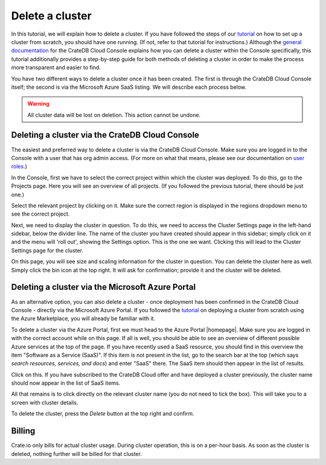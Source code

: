 .. _delete-cluster:

================
Delete a cluster
================

In this tutorial, we will explain how to delete a cluster. If you have followed
the steps of our `tutorial`_ on how to set up a cluster from scratch, you
should have one running. (If not, refer to that tutorial for instructions.)
Although the `general documentation`_ for the CrateDB Cloud Console explains
how you can delete a cluster within the Console specifically, this tutorial
additionally provides a step-by-step guide for both methods of deleting a
cluster in order to make the process more transparent and easier to find.

You have two different ways to delete a cluster once it has been created. The
first is through the CrateDB Cloud Console itself; the second is via the
Microsoft Azure SaaS listing. We will describe each process below.

.. WARNING::

    All cluster data will be lost on deletion. This action cannot be undone.


.. _delete-cluster-console:

Deleting a cluster via the CrateDB Cloud Console
================================================

The easiest and preferred way to delete a cluster is via the CrateDB Cloud
Console. Make sure you are logged in to the Console with a user that has org
admin access. (For more on what that means, please see our documentation on
`user roles`_.)

In the Console, first we have to select the correct project within which the
cluster was deployed. To do this, go to the Projects page. Here you will see
an overview of all projects. (If you followed the previous tutorial, there
should be just one.)

.. image:: _assets/img/projects.png

Select the relevant project by clicking on it. Make sure the correct region is
displayed in the regions dropdown menu to see the correct project.

Next, we need to display the cluster in question. To do this, we need to access
the Cluster Settings page in the left-hand sidebar, below the divider line. The
name of the cluster you have created should appear in this sidebar; simply
click on it and the menu will 'roll out', showing the Settings option. This is
the one we want. Clicking this will lead to the Cluster Settings page for the
cluster.

.. image:: _assets/img/cluster-settings.png

On this page, you will see size and scaling information for the cluster in
question. You can delete the cluster here as well. Simply click the bin icon at
the top right. It will ask for confirmation; provide it and the cluster will be
deleted.


.. _delete-cluster-azure:

Deleting a cluster via the Microsoft Azure Portal
=================================================

As an alternative option, you can also delete a cluster - once deployment has
been confirmed in the CrateDB Cloud Console - directly via the Microsoft Azure
Portal. If you followed the `tutorial`_ on deploying a cluster from scratch
using the Azure Marketplace, you will already be familiar with it.

To delete a cluster via the Azure Portal, first we must head to the Azure
Portal |homepage|. Make sure you are logged in with the correct account
while on this page. If all is well, you should be able to see an overview of
different possible Azure services at the top of the page. If you have recently
used a SaaS resource, you should find in this overview the item "Software as a
Service (SaaS)". If this item is not present in the list, go to the search bar
at the top (which says *search resources, services, and docs*) and enter "SaaS"
there. The SaaS item should then appear in the list of results.

.. image:: _assets/img/azureservices.png

Click on this. If you have subscribed to the CrateDB Cloud offer and have
deployed a cluster previously, the cluster name should now appear in the list
of SaaS items.

.. image:: _assets/img/azuresaas.png

All that remains is to click directly on the relevant cluster name (you do not
need to tick the box). This will take you to a screen with cluster details.

.. image:: _assets/img/azuresaasdetails.png

To delete the cluster, press the *Delete* button at the top right and confirm.


.. _delete-cluster-billing:

Billing
=======

Crate.io only bills for actual cluster usage. During cluster operation, this is
on a per-hour basis. As soon as the cluster is deleted, nothing further will be
billed for that cluster.


.. _general documentation: https://crate.io/docs/cloud/howtos/en/latest/overview.html
.. _tutorial: https://crate.io/docs/cloud/tutorials/en/latest/getting-started/azure-to-cluster/index.html
.. _user roles: https://crate.io/docs/cloud/reference/en/latest/user-roles.html
.. |homepage| raw:: html

    <a href="https://portal.azure.com/#home" target="_blank">homepage</a>